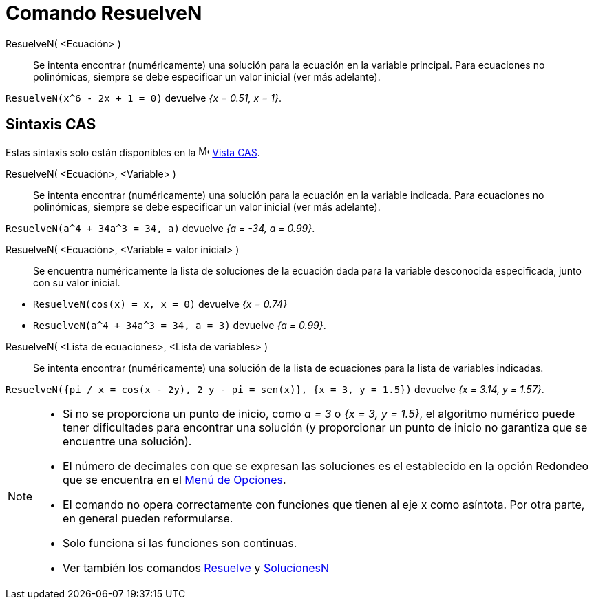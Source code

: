 = Comando ResuelveN
:page-en: commands/NSolve
ifdef::env-github[:imagesdir: /es/modules/ROOT/assets/images]

ResuelveN( <Ecuación> )::
  Se intenta encontrar (numéricamente) una solución para la ecuación en la variable principal.
  Para ecuaciones no polinómicas, siempre se debe especificar un valor inicial (ver más adelante).

[EXAMPLE]
====

`++ResuelveN(x^6 - 2x + 1 = 0)++` devuelve _{x = 0.51, x = 1}_.

====

== Sintaxis CAS

Estas sintaxis solo están disponibles en la image:16px-Menu_view_cas.svg.png[Menu view cas.svg,width=16,height=16]
xref:/Vista_CAS.adoc[Vista CAS].

ResuelveN( <Ecuación>, <Variable> )::
  Se intenta encontrar (numéricamente) una solución para la ecuación en la variable indicada.
  Para ecuaciones no polinómicas, siempre se debe especificar un valor inicial (ver más adelante).

[EXAMPLE]
====

`++ResuelveN(a^4 + 34a^3 = 34, a)++` devuelve _{a = -34, a = 0.99}_.

====

ResuelveN( <Ecuación>, <Variable = valor inicial> )::
  Se encuentra numéricamente la lista de soluciones de la ecuación dada para la variable desconocida especificada, junto con su valor inicial.

[EXAMPLE]
====

* `++ResuelveN(cos(x) = x, x = 0)++` devuelve _{x = 0.74}_
* `++ResuelveN(a^4 + 34a^3 = 34, a = 3)++` devuelve _{a = 0.99}_.

====

ResuelveN( <Lista de ecuaciones>, <Lista de variables> )::
  Se intenta encontrar (numéricamente) una solución de la lista de ecuaciones para la lista de variables indicadas.

[EXAMPLE]
====

`++ResuelveN({pi / x = cos(x - 2y), 2 y - pi = sen(x)}, {x = 3, y = 1.5})++` devuelve _{x = 3.14, y = 1.57}_.

====

[NOTE]
====

* Si no se proporciona un punto de inicio, como _a = 3_ o _{x = 3, y = 1.5}_, el algoritmo numérico puede tener dificultades
para encontrar una solución (y proporcionar un punto de inicio no garantiza que se encuentre una solución).
* El número de decimales con que se expresan las soluciones es el establecido en la opción Redondeo que se encuentra en
el xref:/Menú_de_Opciones.adoc[Menú de Opciones].
* El comando no opera correctamente con funciones que tienen al eje x como asíntota. Por otra parte, en general pueden
reformularse.
* Solo funciona si las funciones son continuas.
* Ver también los comandos xref:/commands/Resuelve.adoc[Resuelve] y xref:/commands/SolucionesN.adoc[SolucionesN]

====
